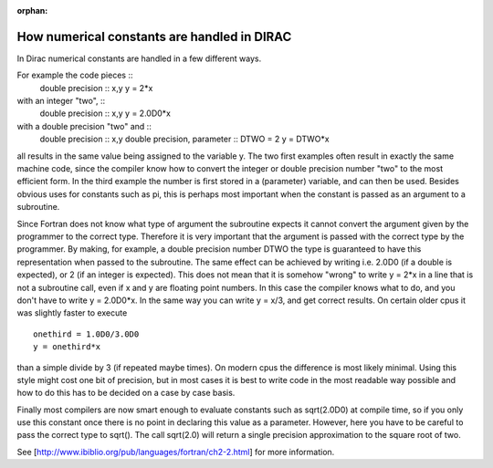 :orphan:
 

How numerical constants are handled in DIRAC
============================================

In Dirac numerical constants are handled in a few different ways. 

For example the code pieces ::
 double precision :: x,y
 y = 2*x

with an integer "two", ::
 double precision :: x,y
 y = 2.0D0*x

with a double precision "two" and ::
 double precision :: x,y
 double precision, parameter :: DTWO = 2
 y = DTWO*x

all results in the same value being assigned to the variable y. 
The two first examples often result in exactly the
same machine code, since the compiler know how to convert the integer or double precision number "two" to the most efficient form. 
In the third example the number is first stored in a (parameter) variable, and can then be used. 
Besides obvious uses for constants such as pi,
this is perhaps most important when the constant is passed as an argument to a subroutine. 

Since Fortran does not know what type of argument the subroutine expects it cannot convert the argument given by the programmer to the correct type. 
Therefore it is very important that the argument is passed with the correct type by the programmer.
By making, for example, a double precision number DTWO the type is guaranteed to have this representation when passed to the subroutine. 
The same effect can be achieved by writing i.e. 2.0D0 (if a double is expected), or 2 (if an integer is expected). 
This does not mean that it is somehow "wrong" to write y = 2*x in a line that is not a subroutine call, even if x and y are floating point numbers. 
In this case the compiler knows what to do, and you don't have to write y = 2.0D0*x. In the same way you can write y = x/3, and get correct results. 
On certain older cpus it was slightly faster to execute ::

 onethird = 1.0D0/3.0D0
 y = onethird*x

than a simple divide by 3 (if repeated maybe times). 
On modern cpus the difference is most likely minimal. 
Using this style might cost one bit of precision, but in most cases it is best to write code in the most readable way possible 
and how to do this has to be decided on a case by case basis. 

Finally most compilers are now smart enough to evaluate constants such as sqrt(2.0D0) at compile time, 
so if you only use this constant once there is no point in declaring this value as a parameter. 
However, here you have to be careful to pass the correct type to sqrt(). 
The call sqrt(2.0) will return a single precision approximation to the square root of two. 

See [http://www.ibiblio.org/pub/languages/fortran/ch2-2.html] for more information.
